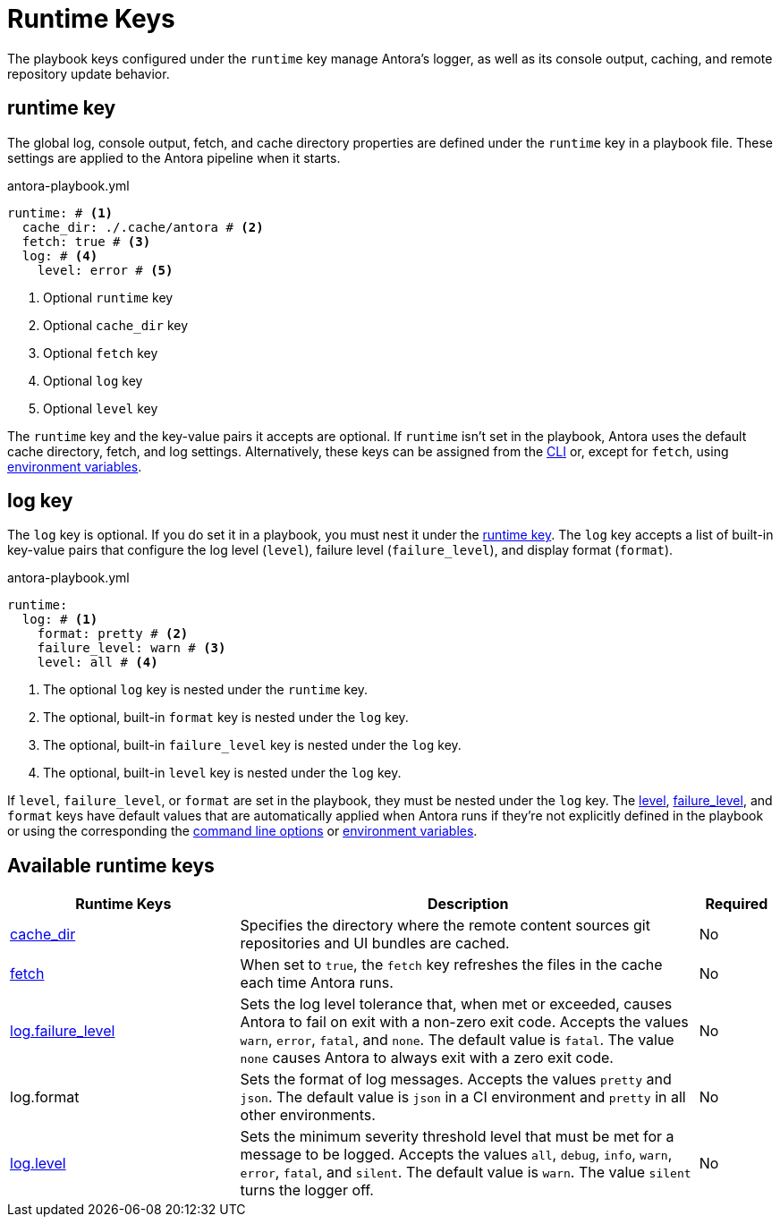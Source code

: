 = Runtime Keys

The playbook keys configured under the `runtime` key manage Antora's logger, as well as its console output, caching, and remote repository update behavior.

[#runtime-key]
== runtime key

The global log, console output, fetch, and cache directory properties are defined under the `runtime` key in a playbook file.
These settings are applied to the Antora pipeline when it starts.

.antora-playbook.yml
[source,yaml]
----
runtime: # <.>
  cache_dir: ./.cache/antora # <.>
  fetch: true # <.>
  log: # <.>
    level: error # <.>
----
<.> Optional `runtime` key
<.> Optional `cache_dir` key
<.> Optional `fetch` key
<.> Optional `log` key
<.> Optional `level` key

The `runtime` key and the key-value pairs it accepts are optional.
If `runtime` isn't set in the playbook, Antora uses the default cache directory, fetch, and log settings.
Alternatively, these keys can be assigned from the xref:cli:options.adoc#generate-options[CLI] or, except for `fetch`, using xref:playbook:environment-variables.adoc[environment variables].

[#log-key]
== log key

The `log` key is optional.
If you do set it in a playbook, you must nest it under the <<runtime-key,runtime key>>.
The `log` key accepts a list of built-in key-value pairs that configure the log level (`level`), failure level (`failure_level`), and display format (`format`).

.antora-playbook.yml
[source,yaml]
----
runtime:
  log: # <.>
    format: pretty # <.>
    failure_level: warn # <.>
    level: all # <.>
----
<.> The optional `log` key is nested under the `runtime` key.
<.> The optional, built-in `format` key is nested under the `log` key.
<.> The optional, built-in `failure_level` key is nested under the `log` key.
<.> The optional, built-in `level` key is nested under the `log` key.

If `level`, `failure_level`, or `format` are set in the playbook, they must be nested under the `log` key.
The xref:runtime-log-level.adoc#default[level], xref:runtime-log-failure-level.adoc#default[failure_level], and `format` keys have default values that are automatically applied when Antora runs if they're not explicitly defined in the playbook or using the corresponding the xref:cli:options.adoc#generate-options[command line options] or xref:playbook:environment-variables.adoc[environment variables].

[#runtime-reference]
== Available runtime keys

[cols="3,6,1"]
|===
|Runtime Keys |Description |Required

|xref:runtime-cache-dir.adoc[cache_dir]
|Specifies the directory where the remote content sources git repositories and UI bundles are cached.
|No

|xref:runtime-fetch.adoc[fetch]
|When set to `true`, the `fetch` key refreshes the files in the cache each time Antora runs.
|No

|xref:runtime-log-failure-level.adoc[log.failure_level]
|Sets the log level tolerance that, when met or exceeded, causes Antora to fail on exit with a non-zero exit code.
Accepts the values `warn`, `error`, `fatal`, and `none`.
The default value is `fatal`.
The value `none` causes Antora to always exit with a zero exit code.
|No

//xref:runtime-log-format.adoc[log.format]
|log.format
|Sets the format of log messages.
Accepts the values `pretty` and `json`.
The default value is `json` in a CI environment and `pretty` in all other environments.
|No

|xref:runtime-log-level.adoc[log.level]
|Sets the minimum severity threshold level that must be met for a message to be logged.
Accepts the values `all`, `debug`, `info`, `warn`, `error`, `fatal`, and `silent`.
The default value is `warn`.
The value `silent` turns the logger off.
|No
|===

